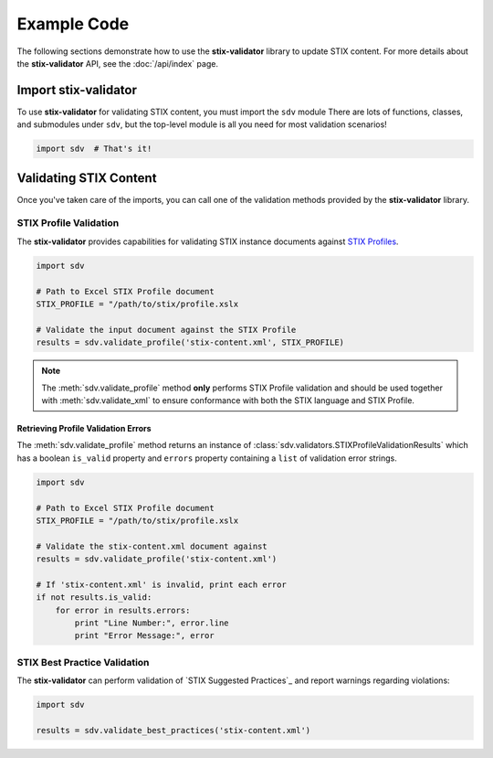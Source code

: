 Example Code
============

The following sections demonstrate how to use the **stix-validator** library to
update STIX content. For more details about the **stix-validator** API, see the
:doc:`/api/index` page.

Import stix-validator
---------------------

To use **stix-validator** for validating STIX content, you must import the
``sdv`` module There are lots of functions, classes, and submodules
under ``sdv``, but the top-level module is all you need for most validation
scenarios!

.. code-block:: python

    import sdv  # That's it!

Validating STIX Content
-----------------------

Once you've taken care of the imports, you can call one of the validation 
methods provided by the **stix-validator** library.




STIX Profile Validation
~~~~~~~~~~~~~~~~~~~~~~~

The **stix-validator** provides capabilities for validating STIX instance
documents against `STIX Profiles`_.

.. code-block:: python

    import sdv

    # Path to Excel STIX Profile document
    STIX_PROFILE = "/path/to/stix/profile.xslx

    # Validate the input document against the STIX Profile
    results = sdv.validate_profile('stix-content.xml', STIX_PROFILE)


.. note::

    The :meth:`sdv.validate_profile` method **only** performs STIX Profile
    validation and should be used together with :meth:`sdv.validate_xml` to
    ensure conformance with both the STIX language and STIX Profile.

Retrieving Profile Validation Errors
^^^^^^^^^^^^^^^^^^^^^^^^^^^^^^^^^^^^

The :meth:`sdv.validate_profile` method returns an instance of
:class:`sdv.validators.STIXProfileValidationResults` which has a boolean
``is_valid`` property and ``errors`` property containing a ``list`` of
validation error strings.

.. code-block:: python

    import sdv

    # Path to Excel STIX Profile document
    STIX_PROFILE = "/path/to/stix/profile.xslx

    # Validate the stix-content.xml document against
    results = sdv.validate_profile('stix-content.xml')

    # If 'stix-content.xml' is invalid, print each error
    if not results.is_valid:
        for error in results.errors:
            print "Line Number:", error.line
            print "Error Message:", error



STIX Best Practice Validation
~~~~~~~~~~~~~~~~~~~~~~~~~~~~~

The **stix-validator** can perform validation of `STIX Suggested Practices`_
and report warnings regarding violations:

.. code-block:: python

    import sdv

    results = sdv.validate_best_practices('stix-content.xml')






.. _STIX Profiles: http://stixproject.github.io/documentation/profiles/
